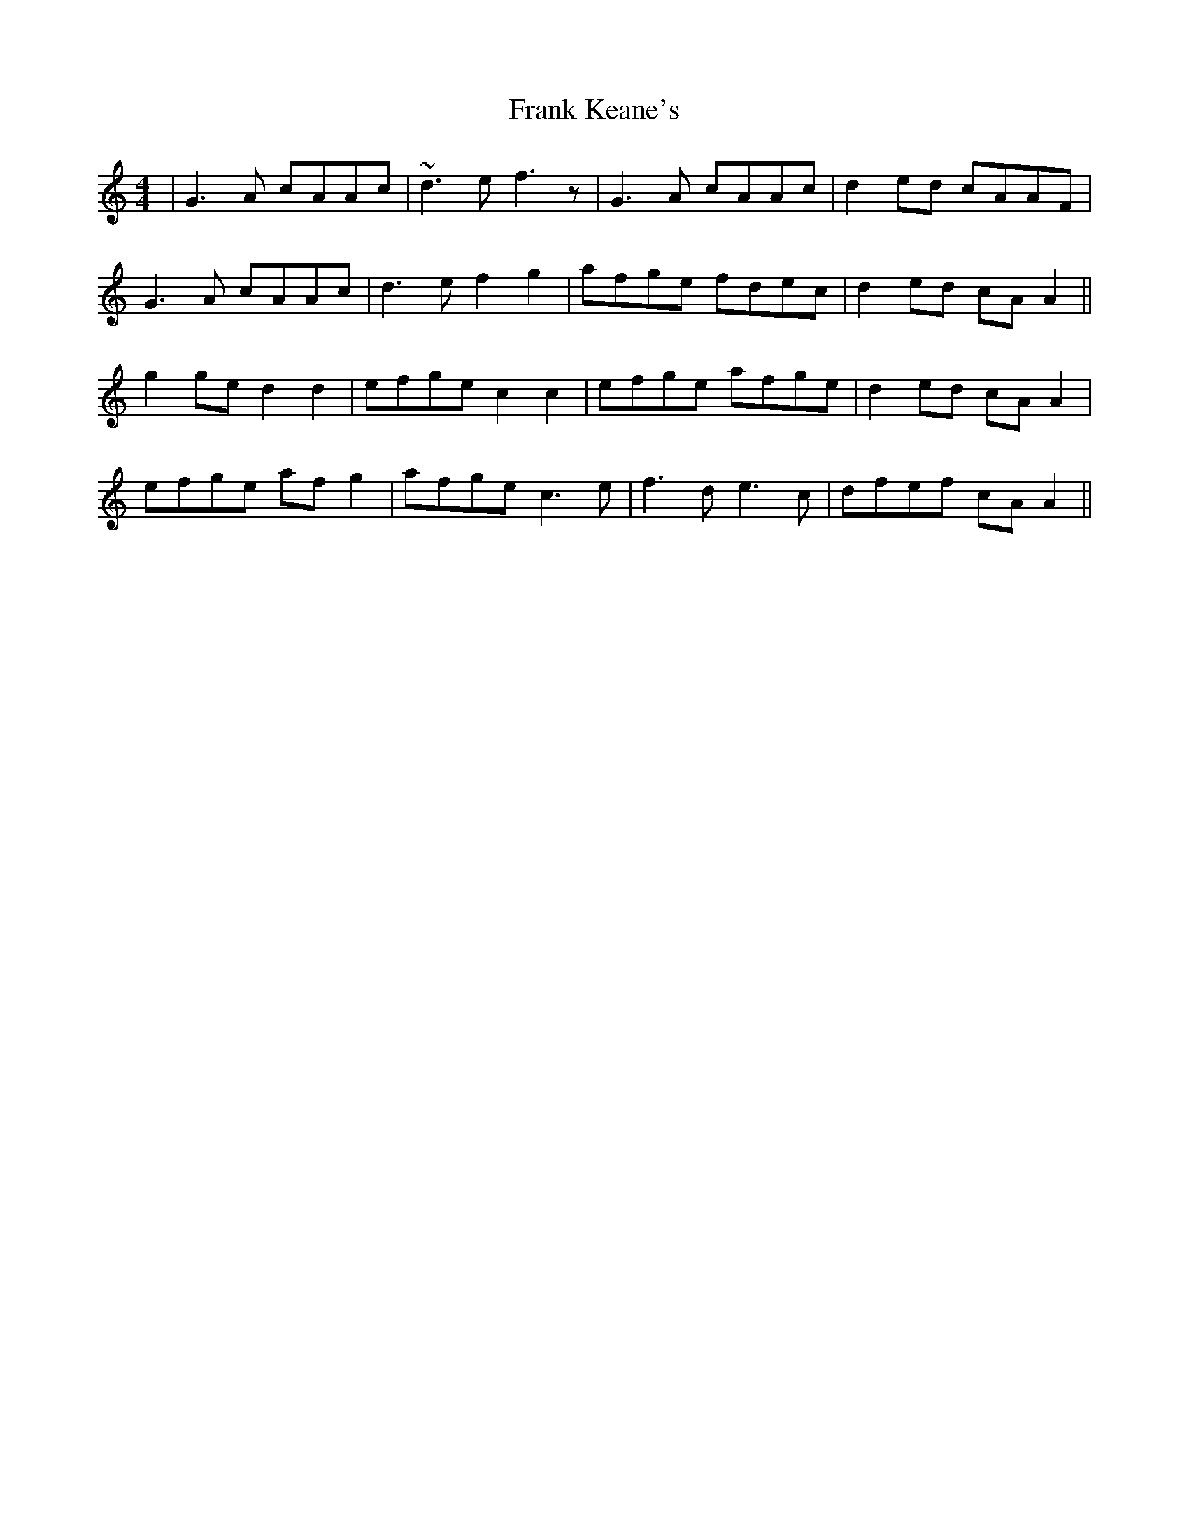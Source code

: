 X: 13995
T: Frank Keane's
R: reel
M: 4/4
K: Aminor
|G3 A cAAc|~d3 e f3 z|G3 A cAAc|d2 ed cAAF|
G3 A cAAc|d3 e f2 g2|afge fdec|d2 ed cA A2||
g2 ge d2 d2|efge c2 c2|efge afge|d2 ed cA A2|
efge af g2|afge c3 e|f3 d e3 c|dfef cA A2||

